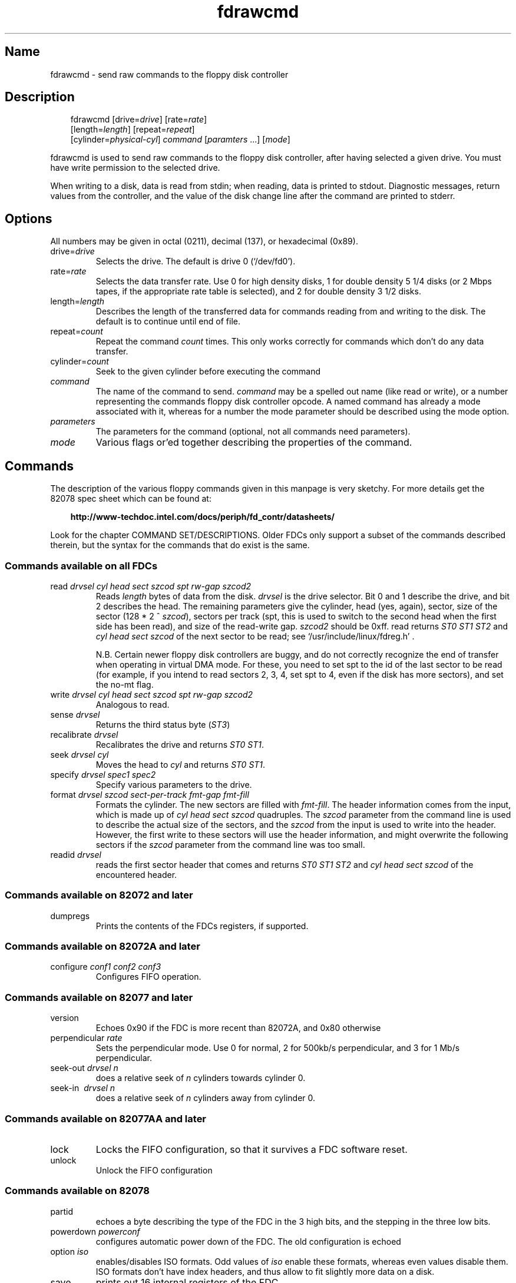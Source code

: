 .TH fdrawcmd 1 "19Jun04" fdutils-5.4
.SH Name
fdrawcmd - send raw commands to the floppy disk controller
'\" t
.de TQ
.br
.ns
.TP \\$1
..

.tr \(is'
.tr \(if`
.tr \(pd"

.SH Description
.iX "p fdrawcmd"
.iX "c raw command"
.iX "c low level interaction with floppy driver"
.iX "c direct interaction with floppy driver"
.PP
 
.nf
.ft 3
.in +0.3i
\&\fR\&\f(CWfdrawcmd [\fR\&\f(CWdrive=\fIdrive\fR\&\f(CW] [\fR\&\f(CWrate=\fIrate\fR\&\f(CW]
[\fR\&\f(CWlength=\fIlength\fR\&\f(CW] [\fR\&\f(CWrepeat=\fIrepeat\fR\&\f(CW]
[\fR\&\f(CWcylinder=\fIphysical-cyl\fR\&\f(CW] \fIcommand\fR\&\f(CW [\fIparamters\fR\&\f(CW \&...] [\fImode\fR\&\f(CW]
.fi
.in -0.3i
.ft R
.lp
 
\&\fR
.PP
\&\fR\&\f(CWfdrawcmd\fR
is used to send raw commands to the floppy disk controller, after
having selected a given drive. You must have write permission to the
selected drive.
.PP
When writing to a disk, data is read from stdin; when reading, data
is printed to stdout.  Diagnostic messages, return values from the
controller, and the value of the disk change line after the command are
printed to stderr.
.PP
.SH Options
.PP
All numbers may be given in octal (0211), decimal (137), or hexadecimal
(0x89).
.IP
.TP
\&\fR\&\f(CWdrive=\fIdrive\fR\&\f(CW\fR\ 
Selects the drive.  The default is drive 0 (\fR\&\f(CW\(if/dev/fd0\(is\fR).
.TP
\&\fR\&\f(CWrate=\fIrate\fR\&\f(CW\fR\ 
Selects the data transfer rate. Use 0 for high density disks, 1 for
double density 5 1/4 disks (or 2 Mbps tapes, if the appropriate rate
table is selected), and 2 for double density 3 1/2 disks.
.TP
\&\fR\&\f(CWlength=\fIlength\fR\&\f(CW\fR\ 
Describes the length of the transferred data for commands reading from
and writing to the disk.  The default is to continue until end of file.
.TP
\&\fR\&\f(CWrepeat=\fIcount\fR\&\f(CW\fR\ 
Repeat the command \fIcount\fR times.  This only works correctly for
commands which don't do any data transfer.
.TP
\&\fR\&\f(CWcylinder=\fIcount\fR\&\f(CW\fR\ 
Seek to the given cylinder before executing the command
.TP
\&\fR\&\f(CW\fIcommand\fR\&\f(CW\fR\ 
The name of the command to send.  \fIcommand\fR may be a spelled out
name (like \fR\&\f(CWread\fR or \fR\&\f(CWwrite\fR), or a number representing the
commands floppy disk controller opcode.  A named command has already a
mode associated with it, whereas for a number the mode parameter should
be described using the \fR\&\f(CWmode\fR option.
.IP
.TP
\&\fR\&\f(CW\fIparameters\fR\&\f(CW\fR\ 
The parameters for the command (optional, not all commands need
parameters).
.TP
\&\fR\&\f(CW\fImode\fR\&\f(CW\fR\ 
Various flags or'ed together describing the properties of the command.
.PP
.SH Commands
.PP
The description of the various floppy commands given in this manpage is
very sketchy. For more details get the 82078 spec sheet which can be
found at:
 
.nf
.ft 3
.in +0.3i
http://www-techdoc.intel.com/docs/periph/fd_contr/datasheets/
.fi
.in -0.3i
.ft R
.lp
 
\&\fR
.PP
Look for the chapter \fR\&\f(CWCOMMAND SET/DESCRIPTIONS\fR.  Older FDCs only
support a subset of the commands described therein, but the syntax for
the commands that do exist is the same.
.PP
.SS Commands\ available\ on\ all\ FDCs
.IP
.TP
\&\fR\&\f(CWread\ \fIdrvsel\ cyl\ head\ sect\ szcod\ spt\ rw-gap\ szcod2\fR\&\f(CW\fR\ 
Reads \fIlength\fR bytes of data from the disk.  \fIdrvsel\fR is the
drive selector. Bit 0 and 1 describe the drive, and bit 2 describes the
head.  The remaining parameters give the cylinder, head (yes, again),
sector, size of the sector (128 * 2 ^ \fIszcod\fR), sectors per track
(\fR\&\f(CWspt\fR, this is used to switch to the second head when the first
side has been read), and size of the read-write gap. \fIszcod2\fR should
be 0xff.  \fR\&\f(CWread\fR returns \fIST0 ST1 ST2\fR and \fIcyl head sect
szcod\fR of the next sector to be read; see
\&\fR\&\f(CW\(if/usr/include/linux/fdreg.h\(is\fR .
.IP
N.B. Certain newer floppy disk controllers are buggy, and do not
correctly recognize the end of transfer when operating in virtual DMA
mode.  For these, you need to set \fR\&\f(CWspt\fR to the id of the last
sector to be read (for example, if you intend to read sectors 2, 3, 4,
set \fR\&\f(CWspt\fR to 4, even if the disk has more sectors), and set the
\&\fR\&\f(CWno-mt\fR flag.
.TP
\&\fR\&\f(CWwrite\ \fIdrvsel\ cyl\ head\ sect\ szcod\ spt\ rw-gap\ szcod2\fR\&\f(CW\fR\ 
Analogous to
\&\fR\&\f(CWread\fR.
.TP
\&\fR\&\f(CWsense\ \fIdrvsel\fR\&\f(CW\fR\ 
Returns the third status byte (\fIST3\fR)
.TP
\&\fR\&\f(CWrecalibrate\ \fIdrvsel\fR\&\f(CW\fR\ 
Recalibrates the drive and returns \fIST0 ST1\fR.
.TP
\&\fR\&\f(CWseek\ \fIdrvsel\ cyl\fR\&\f(CW\fR\ 
Moves the head to \fIcyl\fR and returns \fIST0 ST1\fR.
.TP
\&\fR\&\f(CWspecify\ \fIdrvsel\ spec1\ spec2\fR\&\f(CW\fR\ 
Specify various parameters to the drive.
.TP
\&\fR\&\f(CWformat\ \fIdrvsel\ szcod\ sect-per-track\ fmt-gap\ fmt-fill\fR\&\f(CW\fR\ 
Formats the cylinder. The new sectors are filled with \fIfmt-fill\fR.
The header information comes from the input, which is made up of
\&\fIcyl head sect szcod\fR quadruples. The \fIszcod\fR parameter
from the command line is used to describe the actual size of the
sectors, and the \fIszcod\fR from the input is used to write into the
header. However, the first write to these sectors will use the header
information, and might overwrite the following sectors if the
\&\fIszcod\fR parameter from the command line was too small.
.TP
\&\fR\&\f(CWreadid\ \fIdrvsel\fR\&\f(CW\fR\ 
reads the first sector header that comes and returns 
\&\fIST0 ST1 ST2 \fR
and 
\&\fIcyl head sect szcod \fR
of the encountered header.
.PP
.SS Commands\ available\ on\ 82072\ and\ later
.TP
\&\fR\&\f(CWdumpregs\fR\ 
Prints the contents of the FDCs registers, if supported.
.PP
.SS Commands\ available\ on\ 82072A\ and\ later
.TP
\&\fR\&\f(CWconfigure\ \fIconf1\ conf2\ conf3\fR\&\f(CW\fR\ 
Configures FIFO operation.
.PP
.SS Commands\ available\ on\ 82077\ and\ later
.TP
\&\fR\&\f(CWversion\fR\ 
Echoes 0x90 if the FDC is more recent than 82072A, and 0x80 otherwise
.TP
\&\fR\&\f(CWperpendicular\ \fIrate\fR\&\f(CW\fR\ 
Sets the perpendicular mode.  Use 0 for normal, 2 for 500kb/s
perpendicular, and 3 for 1 Mb/s perpendicular.
.TP
\&\fR\&\f(CWseek-out\ \fIdrvsel\ n\fR\&\f(CW\fR\ 
does a relative seek of
\&\fIn\fR
cylinders towards cylinder 0.
.TP
\&\fR\&\f(CWseek-in\ \ \fIdrvsel\ n\fR\&\f(CW\fR\ 
does a relative seek of \fIn\fR cylinders away from cylinder 0.
.PP
.SS Commands\ available\ on\ 82077AA\ and\ later
.TP
\&\fR\&\f(CWlock\fR\ 
Locks the FIFO configuration, so that it survives a FDC software reset.
.TP
\&\fR\&\f(CWunlock\fR\ 
Unlock the FIFO configuration
.PP
.SS Commands\ available\ on\ 82078
.TP
\&\fR\&\f(CWpartid\fR\ 
echoes a byte describing the type of the FDC in the 3 high bits, and
the stepping in the three low bits.
.TP
\&\fR\&\f(CWpowerdown\ \fIpowerconf\fR\&\f(CW\fR\ 
configures automatic power down of the FDC. The old configuration is echoed
.TP
\&\fR\&\f(CWoption\ \fIiso\fR\&\f(CW\fR\ 
enables/disables ISO formats. Odd values of
\&\fIiso\fR
enable these formats, whereas even values disable them. ISO formats
don't have index headers, and thus allow to fit slightly more data on
a disk.
.TP
\&\fR\&\f(CWsave\fR\ 
prints out 16 internal registers of the FDC.
.TP
\&\fR\&\f(CWrestore\ \fIr1\ r2\ r3\ ...\ r16\fR\&\f(CW\fR\ 
restores the 16 internal registers of the FDC.
.TP
\&\fR\&\f(CWformat_n_write\ \fIdrvsel\ szcod\ sect-per-track\ fmt-gap\ fmt-fill\fR\&\f(CW\fR\ 
formats the cylinder and writes initial data to it. The input data is
made up of a sequence of headers (4 bytes) and data:
\&\fIheader1 data1 header2 data2 ... headern datan\fR
.TP
\&\fR\&\f(CWdrivespec\ \fIdspec1\ dspec2\ ...\ specn\ terminator\fR\&\f(CW\fR\ 
chooses rate tables for various drives. Each dspec byte describes one
drive. Bits 0 and 1 say which drive is described. Bits 2 and 3 describe
the rate table. Only tables 0 and 2 are interesting. Both tables only
differ in the meaning og rate 1. For table 0 (the default) rate 0 is 300
kb/s (used for 5 1/4 DD disks), whereas for table 1 it is 2 Mbps (used
for fast floppy tape drives). Bit 4 is the precompensation table select
bit. It should be set to 0. Bit 5-7 should be zero as well. The
\&\fIterminator\fR byte ends the \fR\&\f(CWdrivespec\fR command. It is either
0xc0 or 0x80. If it is 0xc0, no result phase follows; if it is 0x80, the
current data rate table configuration for the four drives is echoed.
.PP
.SH Modes
The mode option is only needed when you describe the command as a
numerical value. Some mode names are also valid command names. They
are considered as command name if the command name has not yet been
given, and as mode name otherwise.
.PP
 If you give a command name followed by explicit modes, both the
implicit flags of the command name, and the explicit modes are or'ed
together.
.PP
 If on the other hand you give a command name preceded by explicit
modes, only the explicit modes are or'ed together.
.TP
\&\fR\&\f(CWread\fR\ 
Read data from disk using DMA.
.TP
\&\fR\&\f(CWwrite\fR\ 
Write data to the disk.
.TP
\&\fR\&\f(CWintr\fR\ 
Wait for an interrupt.
.TP
\&\fR\&\f(CWspin\fR\ 
wait for the disk to spin up
.TP
\&\fR\&\f(CWdisk\fR\ 
Aborts the operation if no disk is in the drive. This only works if you
also chose a physical cylinder to seek to.
.TP
\&\fR\&\f(CWno-motor\fR\ 
Don't switch on the drive motor while issuing the command
.TP
\&\fR\&\f(CWno-motor-after\fR\ 
Switch off the motor immediately after the command returns.
.TP
\&\fR\&\f(CWfm\fR\ 
Uses the FM version of the \fR\&\f(CWread\fR, \fR\&\f(CWreadid\fR, \fR\&\f(CWwrite\fR and
\&\fR\&\f(CWformat\fR commands.
.TP
\&\fR\&\f(CWno-mt\fR\ 
Do not use MT (multitrack) mode for the \fR\&\f(CWread\fR, \fR\&\f(CWreadid\fR and
\&\fR\&\f(CWwrite\fR commands. This is needed on certain broken FDC's which
don't recognize end of transfer when running in \fR\&\f(CWnodma\fR mode. In
order to use these safely, set \fR\&\f(CWno-mt\fR, and chose the id of the
last sector to be read as \fR\&\f(CWsect-per-track\fR.
.PP
\&\fR\&\f(CWfdrawcmd\fR opens the device node with the \fR\&\f(CWNDELAY\fR flag. This
means that the driver should not try to autodetect the disk type (it
might not be formatted), and that it should not reset the FDC. If a
reset was needed, the command simply fails. If that happens, execute
\&\fR\&\f(CWfloppycontrol --resetnow 0\fR , and try again.
.PP
.SH Note
This manpage has been automatically generated from fdutils's texinfo
documentation.  Some information may be lost during this process.
.SH See Also
.IR /usr/share/doc/fdutils/Fdutils.html ,
Fdutils' texinfo doc
